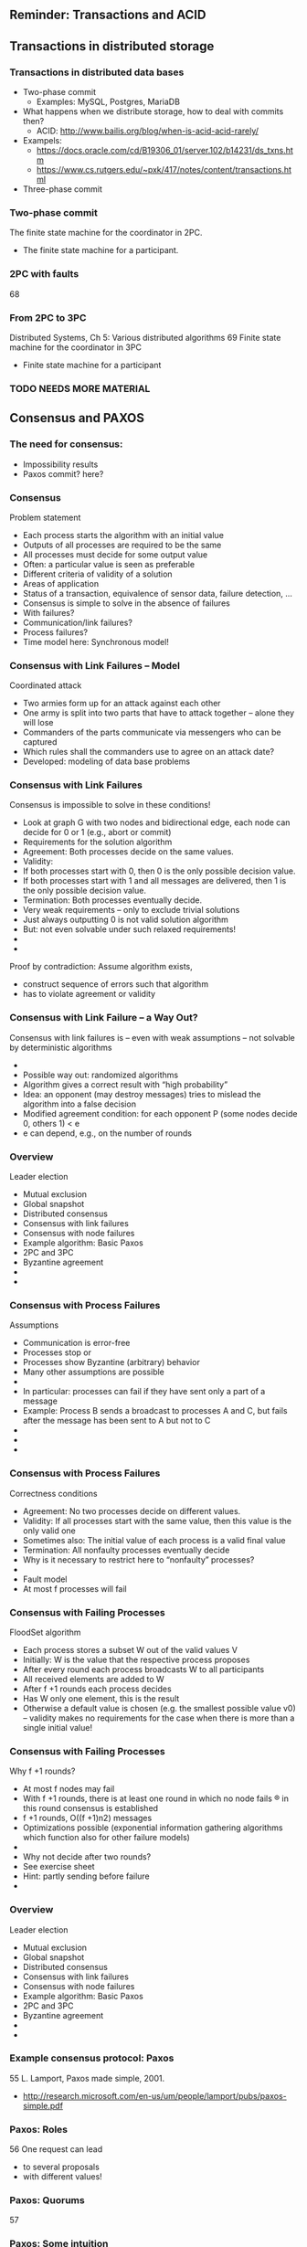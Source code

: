 

** Reminder: Transactions and ACID 

** Transactions in distributed storage 

*** Transactions in distributed data bases 

 - Two-phase commit 
   - Examples: MySQL, Postgres, MariaDB
 - What happens when we distribute storage, how to deal with commits
   then?
   - ACID: http://www.bailis.org/blog/when-is-acid-acid-rarely/ 
 - Exampels:
   - https://docs.oracle.com/cd/B19306_01/server.102/b14231/ds_txns.htm
   - https://www.cs.rutgers.edu/~pxk/417/notes/content/transactions.html

 - Three-phase commit 

*** Two-phase commit 
 The finite state machine for the coordinator in 2PC.
 - The finite state machine for a participant.
*** 2PC with faults 
 68
*** From 2PC to 3PC 
 Distributed Systems, Ch 5: Various distributed algorithms
 69
 Finite state machine for the coordinator in 3PC
 - Finite state machine for a participant

*** TODO NEEDS MORE MATERIAL 

** Consensus and PAXOS 
*** The need for consensus: 
 - Impossibility results 
 - Paxos commit? here? 
  

*** Consensus 
 Problem statement
 - Each process starts the algorithm with an initial value
 - Outputs of all processes are required to be the same
 - All processes must decide for some output value
 - Often: a particular value is seen as preferable
 - Different criteria of validity of a solution
 - Areas of application
 - Status of a transaction, equivalence of sensor data, failure detection, ...
 - Consensus is simple to solve in the absence of failures
 - With failures?
 - Communication/link failures?
 - Process failures? 
 - Time model here: Synchronous model!
*** Consensus with Link Failures – Model 
 Coordinated attack
 - Two armies form up for an attack against each other 
 - One army is split into two parts that have to attack together – alone they will lose 
 - Commanders of the parts communicate via messengers who can be captured 
 - Which rules shall the commanders use to agree on an attack date? 
 - Developed: modeling of data base problems
*** Consensus with Link Failures
 Consensus is impossible to solve in these conditions!
 - Look at graph G with two nodes and bidirectional edge, each node can decide for 0 or 1 (e.g., abort or commit)
 - Requirements for the solution algorithm
 - Agreement: Both processes decide on the same values.
 - Validity: 
 - If both processes start with 0, then 0 is the only possible decision value. 
 - If both processes start with 1 and all messages are delivered, then 1 is the only possible decision value. 
 - Termination: Both processes eventually decide. 
 - Very weak requirements – only to exclude trivial solutions
 - Just always outputting 0 is not valid solution algorithm 
 - But: not even solvable under such relaxed requirements! 
 - 
 - 
 Proof by contradiction: Assume algorithm exists, 
 - construct sequence of errors such that algorithm 
 - has to violate agreement or validity
*** Consensus with Link Failure – a Way Out? 
 Consensus with link failures is – even with weak assumptions – not solvable by deterministic algorithms 
 - 
 - Possible way out: randomized algorithms 
 - Algorithm gives a correct result with “high probability”
 - Idea: an opponent (may destroy messages) tries to mislead the algorithm into a false decision
 - Modified agreement condition: for each opponent 				P (some nodes decide 0, others 1) < e
 - e can depend, e.g., on the number of rounds
*** Overview 
 Leader election 
 - Mutual exclusion
 - Global snapshot
 - Distributed consensus
 - Consensus with link failures
 - Consensus with node failures 
 - Example algorithm: Basic Paxos 
 - 2PC and 3PC
 - Byzantine agreement 
 - 
 - 
*** Consensus with Process Failures
 Assumptions
 - Communication is error-free
 - Processes stop or
 - Processes show Byzantine (arbitrary) behavior
 - Many other assumptions are possible
 - 
 - In particular: processes can fail if they have sent only a part of a message
 - Example: Process B sends a broadcast to processes A and C, but fails after the message has been sent to A but not to C
 - 
 - 
 - 
*** Consensus with Process Failures
 Correctness conditions
 - Agreement: No two processes decide on different values.
 - Validity: If all processes start with the same value, then this value is the only valid one
 - Sometimes also: The initial value of each process is a valid final value
 - Termination: All nonfaulty processes eventually decide
 - Why is it necessary to restrict here to “nonfaulty” processes? 
 - 
 - Fault model
 - At most f processes will fail
*** Consensus with Failing Processes
 FloodSet algorithm
 - Each process stores a subset W out of the valid values V 
 - Initially: W is the value that the respective process proposes 
 - After every round each process broadcasts W to all participants 
 - All received elements are added to W
 - After f +1 rounds each process decides
 - Has W only one element, this is the result
 - Otherwise a default value is chosen (e.g. the smallest possible value v0) – validity makes no requirements for the case when there is more than a single initial value!
*** Consensus with Failing Processes
 Why f +1 rounds? 
 - At most f nodes may fail 
 - With f +1 rounds, there is at least one round in which no node fails ® in this round consensus is established
 -  f +1 rounds, O((f +1)n2) messages
 - Optimizations possible (exponential information gathering algorithms which function also for other failure models)
 - 
 - Why not decide after two rounds? 
 - See exercise sheet
 - Hint: partly sending before failure
 - 
*** Overview 
 Leader election 
 - Mutual exclusion
 - Global snapshot
 - Distributed consensus
 - Consensus with link failures
 - Consensus with node failures 
 - Example algorithm: Basic Paxos 
 - 2PC and 3PC
 - Byzantine agreement 
 - 
 - 
*** Example consensus protocol: Paxos 
 55
 L. Lamport, Paxos made simple, 2001. 
 - http://research.microsoft.com/en-us/um/people/lamport/pubs/paxos-simple.pdf
*** Paxos: Roles 
 56
 One request can lead 
 - to several proposals 
 - with different values!
*** Paxos: Quorums 
 57
*** Paxos: Some intuition 
 58
*** Paxos: Normal operation 
 59
*** Paxos Phase 1: Prepare & Promise 
 60
*** Paxos Phase 2: Accepting 
 61
*** Paxos: Normal execution MSC 

*** Paxos: Proposer  fails MSC 

*** Paxos: Battling  Proposers 
 64


*** Consensus with Byzantine Processes
 Correctness conditions
 - Agreement: No two nonfaulty processes decide on different values
 - Validity: If all nonfaulty processes start with the same value, then this value is the only valid one
 - Termination: All nonfaulty processes eventually decide
 - Remark: 
 - Restriction of the validity conditions to only nonfaulty processes because conditions for the behavior of Byzantine processes make no sense 
 - n > 3f required (triple modular redundancy not sufficient!)
 - For failing processes such a limit does not exist!
 - An algorithm for Byzantine processes does in general not solve the consensus problem for failing processes 
 - Reason: In version for failing processes all processes that decide have to agree – even processes that fail after they have decided! 	
 - 
*** n=3, f=1 does not Solve Byzantine Agreement
 Example algorithm (no failure)
 - Round 1: Everybody sends its own value to its neighbor
 - 
 - 
 Round 2: Everybody sends value of each neighbor to the other neighbor




 1
 1
 0





 1
 0
 1
 0
 1
 A
 B
 C




 1
 1
 0





 B said 0
 B said 0
 A said 1
 A said 1
 C said 1
 C said 1
 A
 B
 C
*** n=3, f=1 does not Solve Byzantine Agreement
 Execution a1: C is faulty
 - Round 1:  
 Round 2: 









 B said 1
 B said 0
 A said 1
 A said 1
 C said 0
 C said 0
 A
 B
 C





 1
 0
 1





 1
 0
 1
 0
 1
 1
 A
 B
 C
 A and B decide 1 because of validity
*** n=3, f=1 does not Solve Byzantine Agreement
 Execution a2: A is faulty 
 - Round 1:  
 Round 2: 




 1
 0
 0





 1
 0
 0
 0
 0
 1
 A
 B
 C









 B said 1
 B said 0
 A said 1
 A said 1
 C said 0
 C said 0
 A
 B
 C

 B and C decide 0 because of validity
*** n=3, f=1 does not Solve Byzantine Agreement
 Execution 3: B is faulty
 - Round 1: 
 Round 2: 




 1
 0





 1
 0
 0
 0
 1
 1
 A
 B
 C











 B said 1
 B said 0
 A said 1
 A said 1
 C said 0
 C said 0
 A
 B
 C
 A and C would have to decide for the same value because of agreement
*** n=3, f=1 does not Solve Byzantine Agreement
 Thus: 
 - a1 ~1 a3
 - Process A decides 1 in a1 (because of validity condition) and therefore also in a3
 - a2 ~3 a3
 - Process C decides 0 in a2 and therefore also in a3 
 - Processes A and C violate the agreement condition in a3 
 - 
 - This algorithm cannot solve Byzantine agreement for n = 3f
 - Because no statement was made about the type of decision making this holds for all algorithms with this communication structure 
 - 
 - Argument can be extended to a proof for arbitrary algorithms with n = 3f (with arbitrary messages, rounds) 
 - 
*** Byzantine agreement for n > 4f with 2(f+1) rounds 

*** Example: n=5, f=1, 2(1+1) rounds, 2nd proc is traitor

*** Powerful algorithms for Byzantine Agreement: EIG 

 - To achieve bound n > 3f for Byzantine Agreement, better algorithms needed (which exist)
 - 
 - Popular: Exponential Information Gathering 
 - Each node builds a tree of all the information all other nodes have achieved in all previous rounds 
 - Complex information exchange among nodes 
 - Relatively complex decisions rules



*** Odds and ends 

 - Life Beyond Distributed Transactions: https://queue.acm.org/detail.cfm?id=3025012 


